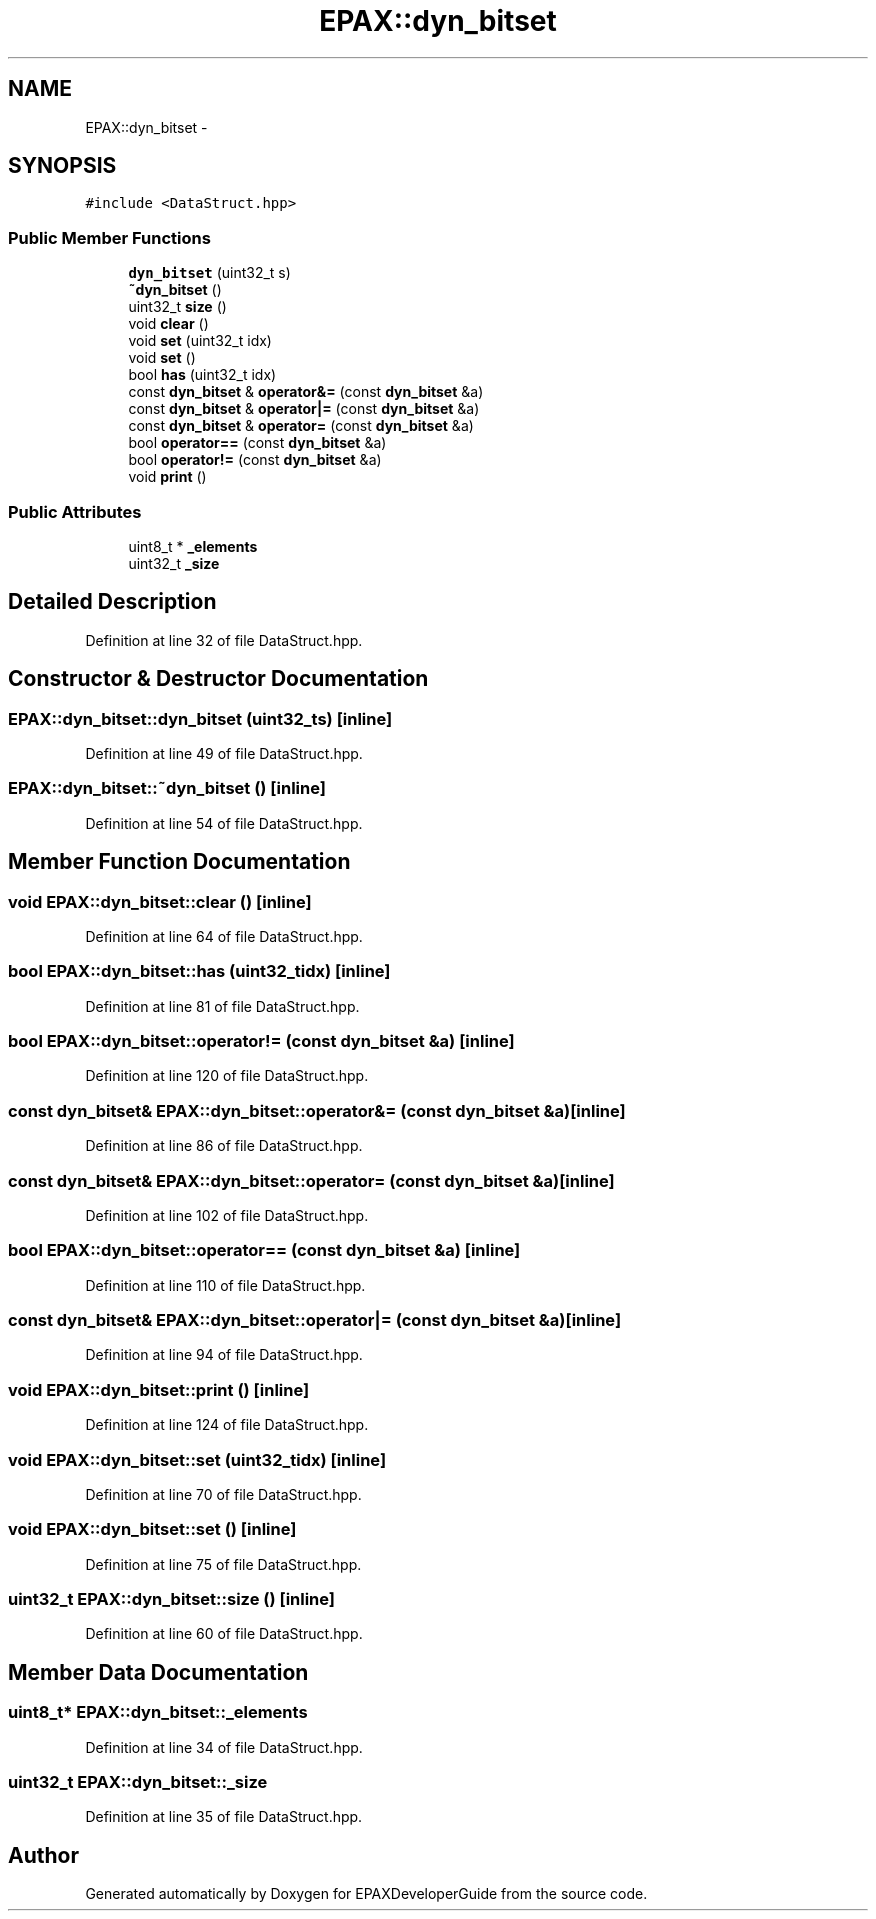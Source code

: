 .TH "EPAX::dyn_bitset" 3 "Fri Feb 7 2014" "Version 0.01" "EPAXDeveloperGuide" \" -*- nroff -*-
.ad l
.nh
.SH NAME
EPAX::dyn_bitset \- 
.SH SYNOPSIS
.br
.PP
.PP
\fC#include <DataStruct\&.hpp>\fP
.SS "Public Member Functions"

.in +1c
.ti -1c
.RI "\fBdyn_bitset\fP (uint32_t s)"
.br
.ti -1c
.RI "\fB~dyn_bitset\fP ()"
.br
.ti -1c
.RI "uint32_t \fBsize\fP ()"
.br
.ti -1c
.RI "void \fBclear\fP ()"
.br
.ti -1c
.RI "void \fBset\fP (uint32_t idx)"
.br
.ti -1c
.RI "void \fBset\fP ()"
.br
.ti -1c
.RI "bool \fBhas\fP (uint32_t idx)"
.br
.ti -1c
.RI "const \fBdyn_bitset\fP & \fBoperator&=\fP (const \fBdyn_bitset\fP &a)"
.br
.ti -1c
.RI "const \fBdyn_bitset\fP & \fBoperator|=\fP (const \fBdyn_bitset\fP &a)"
.br
.ti -1c
.RI "const \fBdyn_bitset\fP & \fBoperator=\fP (const \fBdyn_bitset\fP &a)"
.br
.ti -1c
.RI "bool \fBoperator==\fP (const \fBdyn_bitset\fP &a)"
.br
.ti -1c
.RI "bool \fBoperator!=\fP (const \fBdyn_bitset\fP &a)"
.br
.ti -1c
.RI "void \fBprint\fP ()"
.br
.in -1c
.SS "Public Attributes"

.in +1c
.ti -1c
.RI "uint8_t * \fB_elements\fP"
.br
.ti -1c
.RI "uint32_t \fB_size\fP"
.br
.in -1c
.SH "Detailed Description"
.PP 
Definition at line 32 of file DataStruct\&.hpp\&.
.SH "Constructor & Destructor Documentation"
.PP 
.SS "\fBEPAX::dyn_bitset::dyn_bitset\fP (uint32_ts)\fC [inline]\fP"
.PP
Definition at line 49 of file DataStruct\&.hpp\&.
.SS "\fBEPAX::dyn_bitset::~dyn_bitset\fP ()\fC [inline]\fP"
.PP
Definition at line 54 of file DataStruct\&.hpp\&.
.SH "Member Function Documentation"
.PP 
.SS "void \fBEPAX::dyn_bitset::clear\fP ()\fC [inline]\fP"
.PP
Definition at line 64 of file DataStruct\&.hpp\&.
.SS "bool \fBEPAX::dyn_bitset::has\fP (uint32_tidx)\fC [inline]\fP"
.PP
Definition at line 81 of file DataStruct\&.hpp\&.
.SS "bool EPAX::dyn_bitset::operator!= (const \fBdyn_bitset\fP &a)\fC [inline]\fP"
.PP
Definition at line 120 of file DataStruct\&.hpp\&.
.SS "const \fBdyn_bitset\fP& EPAX::dyn_bitset::operator&= (const \fBdyn_bitset\fP &a)\fC [inline]\fP"
.PP
Definition at line 86 of file DataStruct\&.hpp\&.
.SS "const \fBdyn_bitset\fP& EPAX::dyn_bitset::operator= (const \fBdyn_bitset\fP &a)\fC [inline]\fP"
.PP
Definition at line 102 of file DataStruct\&.hpp\&.
.SS "bool EPAX::dyn_bitset::operator== (const \fBdyn_bitset\fP &a)\fC [inline]\fP"
.PP
Definition at line 110 of file DataStruct\&.hpp\&.
.SS "const \fBdyn_bitset\fP& EPAX::dyn_bitset::operator|= (const \fBdyn_bitset\fP &a)\fC [inline]\fP"
.PP
Definition at line 94 of file DataStruct\&.hpp\&.
.SS "void \fBEPAX::dyn_bitset::print\fP ()\fC [inline]\fP"
.PP
Definition at line 124 of file DataStruct\&.hpp\&.
.SS "void \fBEPAX::dyn_bitset::set\fP (uint32_tidx)\fC [inline]\fP"
.PP
Definition at line 70 of file DataStruct\&.hpp\&.
.SS "void \fBEPAX::dyn_bitset::set\fP ()\fC [inline]\fP"
.PP
Definition at line 75 of file DataStruct\&.hpp\&.
.SS "uint32_t \fBEPAX::dyn_bitset::size\fP ()\fC [inline]\fP"
.PP
Definition at line 60 of file DataStruct\&.hpp\&.
.SH "Member Data Documentation"
.PP 
.SS "uint8_t* \fBEPAX::dyn_bitset::_elements\fP"
.PP
Definition at line 34 of file DataStruct\&.hpp\&.
.SS "uint32_t \fBEPAX::dyn_bitset::_size\fP"
.PP
Definition at line 35 of file DataStruct\&.hpp\&.

.SH "Author"
.PP 
Generated automatically by Doxygen for EPAXDeveloperGuide from the source code\&.
